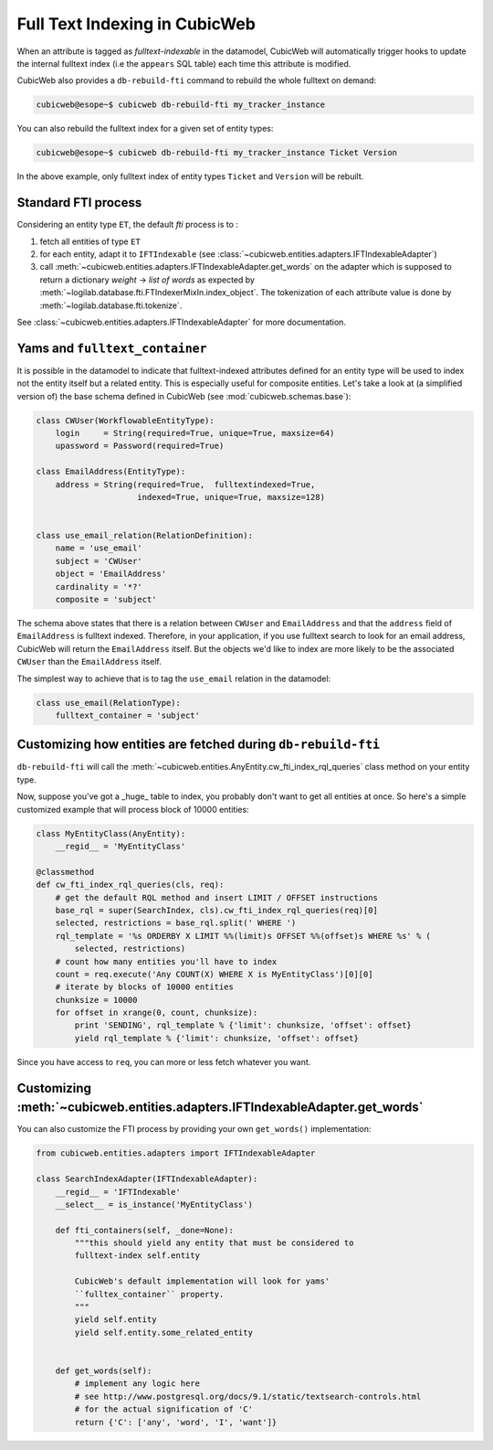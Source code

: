 .. _fti:

Full Text Indexing in CubicWeb
------------------------------

When an attribute is tagged as *fulltext-indexable* in the datamodel,
CubicWeb will automatically trigger hooks to update the internal
fulltext index (i.e the ``appears`` SQL table) each time this attribute
is modified.

CubicWeb also provides a ``db-rebuild-fti`` command to rebuild the whole
fulltext on demand:

.. sourcecode:: bash

   cubicweb@esope~$ cubicweb db-rebuild-fti my_tracker_instance

You can also rebuild the fulltext index for a given set of entity types:

.. sourcecode:: bash

   cubicweb@esope~$ cubicweb db-rebuild-fti my_tracker_instance Ticket Version

In the above example, only fulltext index of entity types ``Ticket`` and ``Version``
will be rebuilt.


Standard FTI process
~~~~~~~~~~~~~~~~~~~~

Considering an entity type ``ET``, the default *fti* process is to :

1. fetch all entities of type ``ET``

2. for each entity, adapt it to ``IFTIndexable`` (see
   :class:`~cubicweb.entities.adapters.IFTIndexableAdapter`)

3. call
   :meth:`~cubicweb.entities.adapters.IFTIndexableAdapter.get_words` on
   the adapter which is supposed to return a dictionary *weight* ->
   *list of words* as expected by
   :meth:`~logilab.database.fti.FTIndexerMixIn.index_object`. The
   tokenization of each attribute value is done by
   :meth:`~logilab.database.fti.tokenize`.


See :class:`~cubicweb.entities.adapters.IFTIndexableAdapter` for more documentation.


Yams and ``fulltext_container``
~~~~~~~~~~~~~~~~~~~~~~~~~~~~~~~

It is possible in the datamodel to indicate that fulltext-indexed
attributes defined for an entity type will be used to index not the
entity itself but a related entity. This is especially useful for
composite entities. Let's take a look at (a simplified version of)
the base schema defined in CubicWeb (see :mod:`cubicweb.schemas.base`):

.. sourcecode:: python

  class CWUser(WorkflowableEntityType):
      login     = String(required=True, unique=True, maxsize=64)
      upassword = Password(required=True)

  class EmailAddress(EntityType):
      address = String(required=True,  fulltextindexed=True,
                       indexed=True, unique=True, maxsize=128)


  class use_email_relation(RelationDefinition):
      name = 'use_email'
      subject = 'CWUser'
      object = 'EmailAddress'
      cardinality = '*?'
      composite = 'subject'


The schema above states that there is a relation between ``CWUser`` and ``EmailAddress``
and that the ``address`` field of ``EmailAddress`` is fulltext indexed. Therefore,
in your application, if you use fulltext search to look for an email address, CubicWeb
will return the ``EmailAddress`` itself. But the objects we'd like to index
are more likely to be the associated ``CWUser`` than the ``EmailAddress`` itself.

The simplest way to achieve that is to tag the ``use_email`` relation in
the datamodel:

.. sourcecode:: python

  class use_email(RelationType):
      fulltext_container = 'subject'


Customizing how entities are fetched during ``db-rebuild-fti``
~~~~~~~~~~~~~~~~~~~~~~~~~~~~~~~~~~~~~~~~~~~~~~~~~~~~~~~~~~~~~~

``db-rebuild-fti`` will call the
:meth:`~cubicweb.entities.AnyEntity.cw_fti_index_rql_queries` class
method on your entity type.

.. automethod:: cubicweb.entities.AnyEntity.cw_fti_index_rql_queries

Now, suppose you've got a _huge_ table to index, you probably don't want to
get all entities at once. So here's a simple customized example that will
process block of 10000 entities:

.. sourcecode:: python


    class MyEntityClass(AnyEntity):
        __regid__ = 'MyEntityClass'

    @classmethod
    def cw_fti_index_rql_queries(cls, req):
        # get the default RQL method and insert LIMIT / OFFSET instructions
        base_rql = super(SearchIndex, cls).cw_fti_index_rql_queries(req)[0]
        selected, restrictions = base_rql.split(' WHERE ')
        rql_template = '%s ORDERBY X LIMIT %%(limit)s OFFSET %%(offset)s WHERE %s' % (
            selected, restrictions)
        # count how many entities you'll have to index
        count = req.execute('Any COUNT(X) WHERE X is MyEntityClass')[0][0]
        # iterate by blocks of 10000 entities
        chunksize = 10000
        for offset in xrange(0, count, chunksize):
            print 'SENDING', rql_template % {'limit': chunksize, 'offset': offset}
            yield rql_template % {'limit': chunksize, 'offset': offset}

Since you have access to ``req``, you can more or less fetch whatever you want.


Customizing :meth:`~cubicweb.entities.adapters.IFTIndexableAdapter.get_words`
~~~~~~~~~~~~~~~~~~~~~~~~~~~~~~~~~~~~~~~~~~~~~~~~~~~~~~~~~~~~~~~~~~~~~~~~~~~~~

You can also customize the FTI process by providing your own ``get_words()``
implementation:

.. sourcecode:: python

    from cubicweb.entities.adapters import IFTIndexableAdapter

    class SearchIndexAdapter(IFTIndexableAdapter):
        __regid__ = 'IFTIndexable'
        __select__ = is_instance('MyEntityClass')

        def fti_containers(self, _done=None):
            """this should yield any entity that must be considered to
            fulltext-index self.entity

            CubicWeb's default implementation will look for yams'
            ``fulltex_container`` property.
            """
            yield self.entity
            yield self.entity.some_related_entity


        def get_words(self):
            # implement any logic here
            # see http://www.postgresql.org/docs/9.1/static/textsearch-controls.html
            # for the actual signification of 'C'
            return {'C': ['any', 'word', 'I', 'want']}
